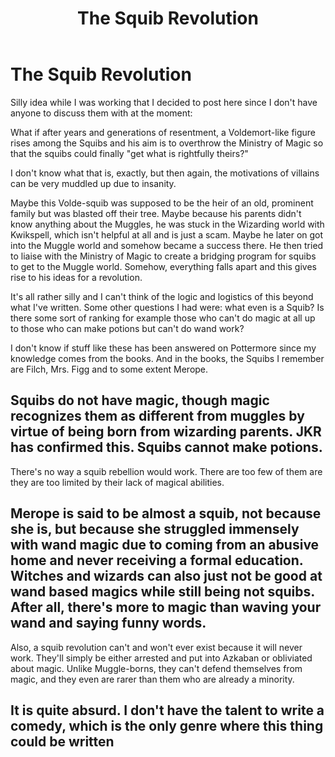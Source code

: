 #+TITLE: The Squib Revolution

* The Squib Revolution
:PROPERTIES:
:Author: Termsndconditions
:Score: 2
:DateUnix: 1597210131.0
:DateShort: 2020-Aug-12
:FlairText: Discussion, Prompt, Request
:END:
Silly idea while I was working that I decided to post here since I don't have anyone to discuss them with at the moment:

What if after years and generations of resentment, a Voldemort-like figure rises among the Squibs and his aim is to overthrow the Ministry of Magic so that the squibs could finally "get what is rightfully theirs?"

I don't know what that is, exactly, but then again, the motivations of villains can be very muddled up due to insanity.

Maybe this Volde-squib was supposed to be the heir of an old, prominent family but was blasted off their tree. Maybe because his parents didn't know anything about the Muggles, he was stuck in the Wizarding world with Kwikspell, which isn't helpful at all and is just a scam. Maybe he later on got into the Muggle world and somehow became a success there. He then tried to liaise with the Ministry of Magic to create a bridging program for squibs to get to the Muggle world. Somehow, everything falls apart and this gives rise to his ideas for a revolution.

It's all rather silly and I can't think of the logic and logistics of this beyond what I've written. Some other questions I had were: what even is a Squib? Is there some sort of ranking for example those who can't do magic at all up to those who can make potions but can't do wand work?

I don't know if stuff like these has been answered on Pottermore since my knowledge comes from the books. And in the books, the Squibs I remember are Filch, Mrs. Figg and to some extent Merope.


** Squibs do not have magic, though magic recognizes them as different from muggles by virtue of being born from wizarding parents. JKR has confirmed this. Squibs cannot make potions.

There's no way a squib rebellion would work. There are too few of them are they are too limited by their lack of magical abilities.
:PROPERTIES:
:Author: Impossible-Poetry
:Score: 2
:DateUnix: 1597243240.0
:DateShort: 2020-Aug-12
:END:


** Merope is said to be almost a squib, not because she is, but because she struggled immensely with wand magic due to coming from an abusive home and never receiving a formal education. Witches and wizards can also just not be good at wand based magics while still being not squibs. After all, there's more to magic than waving your wand and saying funny words.

Also, a squib revolution can't and won't ever exist because it will never work. They'll simply be either arrested and put into Azkaban or obliviated about magic. Unlike Muggle-borns, they can't defend themselves from magic, and they even are rarer than them who are already a minority.
:PROPERTIES:
:Author: SnobbishWizard
:Score: 1
:DateUnix: 1597241034.0
:DateShort: 2020-Aug-12
:END:


** It is quite absurd. I don't have the talent to write a comedy, which is the only genre where this thing could be written
:PROPERTIES:
:Author: Termsndconditions
:Score: 1
:DateUnix: 1597282927.0
:DateShort: 2020-Aug-13
:END:

